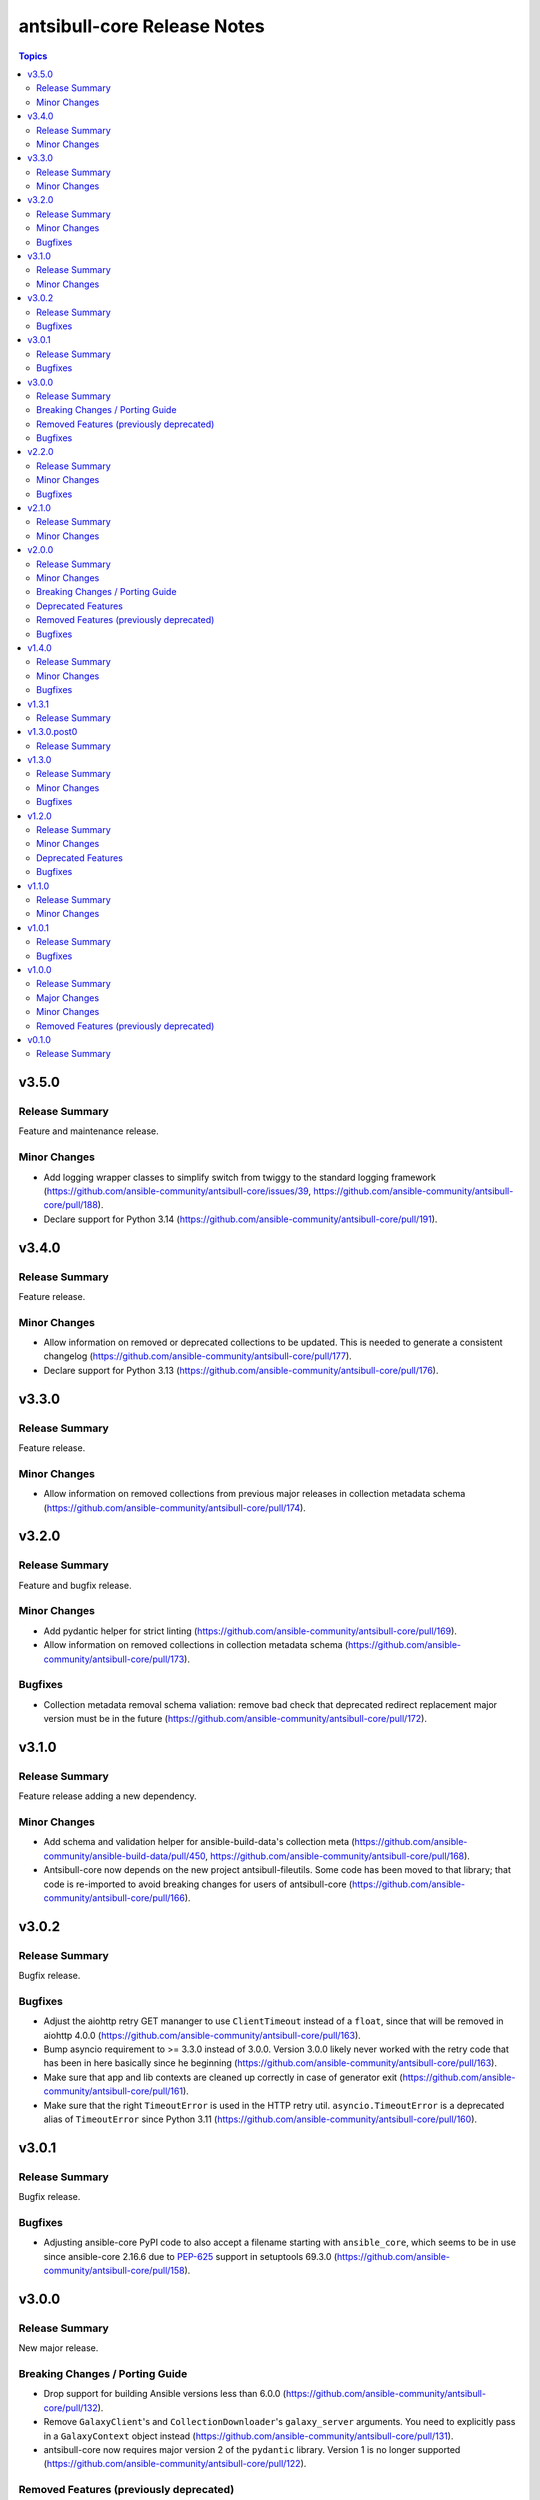 ============================
antsibull-core Release Notes
============================

.. contents:: Topics

v3.5.0
======

Release Summary
---------------

Feature and maintenance release.

Minor Changes
-------------

- Add logging wrapper classes to simplify switch from twiggy to the standard logging framework (https://github.com/ansible-community/antsibull-core/issues/39, https://github.com/ansible-community/antsibull-core/pull/188).
- Declare support for Python 3.14 (https://github.com/ansible-community/antsibull-core/pull/191).

v3.4.0
======

Release Summary
---------------

Feature release.

Minor Changes
-------------

- Allow information on removed or deprecated collections to be updated. This is needed to generate a consistent changelog (https://github.com/ansible-community/antsibull-core/pull/177).
- Declare support for Python 3.13 (https://github.com/ansible-community/antsibull-core/pull/176).

v3.3.0
======

Release Summary
---------------

Feature release.

Minor Changes
-------------

- Allow information on removed collections from previous major releases in collection metadata schema (https://github.com/ansible-community/antsibull-core/pull/174).

v3.2.0
======

Release Summary
---------------

Feature and bugfix release.

Minor Changes
-------------

- Add pydantic helper for strict linting (https://github.com/ansible-community/antsibull-core/pull/169).
- Allow information on removed collections in collection metadata schema (https://github.com/ansible-community/antsibull-core/pull/173).

Bugfixes
--------

- Collection metadata removal schema valiation: remove bad check that deprecated redirect replacement major version must be in the future (https://github.com/ansible-community/antsibull-core/pull/172).

v3.1.0
======

Release Summary
---------------

Feature release adding a new dependency.

Minor Changes
-------------

- Add schema and validation helper for ansible-build-data's collection meta (https://github.com/ansible-community/ansible-build-data/pull/450, https://github.com/ansible-community/antsibull-core/pull/168).
- Antsibull-core now depends on the new project antsibull-fileutils. Some code has been moved to that library; that code is re-imported to avoid breaking changes for users of antsibull-core (https://github.com/ansible-community/antsibull-core/pull/166).

v3.0.2
======

Release Summary
---------------

Bugfix release.

Bugfixes
--------

- Adjust the aiohttp retry GET mananger to use ``ClientTimeout`` instead of a ``float``, since that will be removed in aiohttp 4.0.0 (https://github.com/ansible-community/antsibull-core/pull/163).
- Bump asyncio requirement to >= 3.3.0 instead of 3.0.0. Version 3.0.0 likely never worked with the retry code that has been in here basically since he beginning (https://github.com/ansible-community/antsibull-core/pull/163).
- Make sure that app and lib contexts are cleaned up correctly in case of generator exit (https://github.com/ansible-community/antsibull-core/pull/161).
- Make sure that the right ``TimeoutError`` is used in the HTTP retry util. ``asyncio.TimeoutError`` is a deprecated alias of ``TimeoutError`` since Python 3.11 (https://github.com/ansible-community/antsibull-core/pull/160).

v3.0.1
======

Release Summary
---------------

Bugfix release.

Bugfixes
--------

- Adjusting ansible-core PyPI code to also accept a filename starting with ``ansible_core``, which seems to be in use since ansible-core 2.16.6 due to `PEP-625 <https://peps.python.org/pep-0625/>`__ support in setuptools 69.3.0 (https://github.com/ansible-community/antsibull-core/pull/158).

v3.0.0
======

Release Summary
---------------

New major release.

Breaking Changes / Porting Guide
--------------------------------

- Drop support for building Ansible versions less than 6.0.0 (https://github.com/ansible-community/antsibull-core/pull/132).
- Remove ``GalaxyClient``'s and ``CollectionDownloader``'s ``galaxy_server`` arguments. You need to explicitly pass in a ``GalaxyContext`` object instead (https://github.com/ansible-community/antsibull-core/pull/131).
- antsibull-core now requires major version 2 of the ``pydantic`` library. Version 1 is no longer supported (https://github.com/ansible-community/antsibull-core/pull/122).

Removed Features (previously deprecated)
----------------------------------------

- If ``ansible_base_url`` is provided in a config file, but ``ansible_core_repo_url`` is not, its value is no longer used for ``ansible_core_repo_url`` (https://github.com/ansible-community/antsibull-core/pull/128).
- Remove dependency on ``sh`` (https://github.com/ansible-community/antsibull-core/pull/119).
- Removed the deprecated field ``doc_parsing_backend`` from ``LibContext`` (https://github.com/ansible-community/antsibull-core/pull/128).
- Removed the deprecated fields ``ansible_base_url``, ``galaxy_url``, ``pypi_url``, and ``collection_cache`` from ``AppContext`` (https://github.com/ansible-community/antsibull-core/pull/128).
- ``ansible_core`` - remove ``get_ansible_core_package_name()`` function. This is no longer necessary now that support for ansible-base has been dropped (https://github.com/ansible-community/antsibull-core/pull/132).
- ``ansible_core`` - remove ansible-core/ansible-base normalization in ``AnsibleCorePyPiClient``. Data retrieval is only supported for ``ansible-core`` (https://github.com/ansible-community/antsibull-core/pull/132).
- ``antsibull_core.compat`` - remove deprecated ``asyncio_run``, ``best_get_loop``, ``create_task`` and ``metadata`` (https://github.com/ansible-community/antsibull-core/issues/124, https://github.com/ansible-community/antsibull-core/pull/129).
- ``dependency_files`` - drop support for ``_ansible_base_version`` and ``_acd_version`` in pieces files. ``_ansible_core_version`` and ``_ansible_version``, respectively, should be used instead (https://github.com/ansible-community/antsibull-core/pull/132).
- ``venv`` - remove ``get_command()`` method from ``VenvRunner`` and ``FakeVenvRunner`` (https://github.com/ansible-community/antsibull-core/pull/119).

Bugfixes
--------

- Avoid superfluous network request when trusting the ansible-core download cache (https://github.com/ansible-community/antsibull-core/pull/135).

v2.2.0
======

Release Summary
---------------

Add support for Python 3.12 and improve ``subprocess_util``

Minor Changes
-------------

- Declare support for Python 3.12 (https://github.com/ansible-community/antsibull-core/pull/103).
- ``subprocess_util.async_log_run()``, ``subprocess_util.log_run()``, and the corresponding functions  in ``venv`` now support passing generic callback functions for ``stdout_loglevel`` and ``stderr_loglevel`` (https://github.com/ansible-community/antsibull-core/pull/113).

Bugfixes
--------

- Fix typing for ``antsibull_core.app_context.app_context()`` functions (https://github.com/ansible-community/antsibull-core/pull/109).
- ``subprocess_util.log_run`` - use proper string formatting when passing command output to the logger (https://github.com/ansible-community/antsibull-core/pull/116).

v2.1.0
======

Release Summary
---------------

Feature release.

Minor Changes
-------------

- Allow to overwrite the version and the program name when using ``antsibull_core.args.get_toplevel_parser()`` (https://github.com/ansible-community/antsibull-core/pull/96).

v2.0.0
======

Release Summary
---------------

New major release

Minor Changes
-------------

- Add ``async_log_run()`` and ``log_run()`` methods to ``antsibull_core.venv.VenvRunner`` and ``antsibull_core.venv.FakeVenvRunner``. These should be used instead of ``get_command()`` (https://github.com/ansible-community/antsibull-core/pull/50).
- Add a ``store_yaml_stream`` function to ``antsibull_core.yaml`` to dump YAML to an IO stream (https://github.com/ansible-community/antsibull-core/pull/24).
- Add a new ``antsibull_core.subprocess_util`` module to help run subprocesses output and log their output (https://github.com/ansible-community/antsibull-core/pull/40).
- Allow Galaxy client to communicate with the Galaxy v3 API (https://github.com/ansible-community/antsibull-core/pull/45).
- Allow the Galaxy downloader to trust its collection cache to avoid having to query the Galaxy server if an artifact exists in the cache. This can be set with the new configuration file option ``trust_collection_cache`` (https://github.com/ansible-community/antsibull-core/pull/78).
- Allow to cache ansible-core download artifacts with a new config file option ``ansible_core_cache`` (https://github.com/ansible-community/antsibull-core/pull/80).
- Allow to fully trust the ansible-core artifacts cache to avoid querying PyPI with a new config file option ``trust_ansible_core_cache`` (https://github.com/ansible-community/antsibull-core/pull/80).
- Allow to skip content check when doing async file copying using ``antsibull_core.utils.io.copy_file()`` (https://github.com/ansible-community/antsibull-core/pull/78).
- Avoid using the collection artifact filename returned by the Galaxy server. Instead compose it in a uniform way (https://github.com/ansible-community/antsibull-core/pull/78).
- Replace internal usage of ``sh`` with the ``antsibull.subprocess_util`` module (https://github.com/ansible-community/antsibull-core/pull/51).
- The fields ``ansible_core_repo_url``, ``galaxy_url``, and ``pypi_url`` have been added to the library context. If ``ansible_core_repo_url`` is not provided, it will be populated from the field ``ansible_base_url`` if that has been provided (https://github.com/ansible-community/antsibull-core/pull/81).
- Use the pypa ``build`` tool instead of directly calling ``setup.py`` which is deprecated (https://github.com/ansible-community/antsibull-core/pull/51).

Breaking Changes / Porting Guide
--------------------------------

- Remove ``breadcrumbs``, ``indexes``, and ``use_html_blobs`` from global antsibull config handling. These options are only used by antsibull-docs, which already validates them itself (https://github.com/ansible-community/antsibull-core/pull/54).
- Support for Python 3.6, 3.7, and 3.8 has been dropped. antsibull-core 2.x.y needs Python 3.9 or newer. If you need to use Python 3.6 to 3.8, please use antsibull-core 1.x.y (https://github.com/ansible-community/antsibull-core/pull/16).
- The ``install_package()`` method of ``antsibull_core.venv.VenvRunner`` now returns a ``subprocess.CompletedProcess`` object instead of an ``sh.RunningCommand``. The rest of the function signature remains the same. Most callers should not need to access the output to begin with (https://github.com/ansible-community/antsibull-core/pull/50).

Deprecated Features
-------------------

- Deprecate the ``get_command()`` methods of ``antsibull_core.venv.VenvRunner`` and ``antsibull_core.venv.FakeVenvRunner``. These methods will be removed in antsibull-core 3.0.0. Use the new ``log_run()`` and ``async_run()`` methods instead (https://github.com/ansible-community/antsibull-core/pull/50).
- The ``antsibull_core.compat`` module deprecates the ``metadata`` module. Use ``importlib.metadata`` instead, which is available from Python 3.8 on (https://github.com/ansible-community/antsibull-core/pull/16).
- The ``antsibull_core.compat`` module deprecates the functions ``asyncio_run``, ``best_get_loop``, and ``create_task``. Replace ``asyncio_run`` with ``asyncio.run``, ``create_task`` with ``asyncio.create_task``, and ``best_get_loop`` with ``asyncio.get_running_loop`` (https://github.com/ansible-community/antsibull-core/pull/16).
- The ``doc_parsing_backend`` option from the library context is deprecated and will be removed in antsibull-core 3.0.0. Applications that need it, such as antsibull-docs, must ensure they allow and validate this option themselves (https://github.com/ansible-community/antsibull-core/pull/59).
- The fields ``ansible_base_url``, ``galaxy_url``, and ``pypi_url`` of the app context have been deprecated. Use the fields ``ansible_core_repo_url``, ``galaxy_url``, and ``pypi_url``, respectively, of the library context instead (https://github.com/ansible-community/antsibull-core/pull/81).

Removed Features (previously deprecated)
----------------------------------------

- The unused ``antsibull_core.schemas.config.ConfigModel`` model and the unused ``antsibull_core.config.read_config`` function have been removed (https://github.com/ansible-community/antsibull-core/pull/82).

Bugfixes
--------

- Fix a bug in Galaxy download code when the filename is found in the cache, but the checksum does not match. In that case, the collection was not copied to the destination, and the code did not try to download the correct file (https://github.com/ansible-community/antsibull-core/pull/76).
- Remove improper usage of ``@functools.cache`` on async functions in the ``antsibull_core.ansible_core`` module (https://github.com/ansible-community/antsibull-core/pull/67).
- Restrict the ``pydantic`` dependency to major version 1 (https://github.com/ansible-community/antsibull-core/pull/35).
- Restrict the ``sh`` dependency to versions before 2.0.0 (https://github.com/ansible-community/antsibull-core/pull/31).

v1.4.0
======

Release Summary
---------------

Bugfix and feature release.

Minor Changes
-------------

- Fix overly restrictive file name type annotations. Use ``StrOrBytesPath`` type annotation instead of ``str`` for functions that accept a file name (https://github.com/ansible-community/antsibull-core/pull/14).

Bugfixes
--------

- Remove use of blocking IO in an async function (https://github.com/ansible-community/antsibull-core/pull/13/).

v1.3.1
======

Release Summary
---------------

Maintenance release to fix unwanted ``1.3.0.post0`` release.

v1.3.0.post0
============

Release Summary
---------------

Erroneously released version.

v1.3.0
======

Release Summary
---------------

Feature and bugfix release.

Minor Changes
-------------

- Allow to write Python dependencies as ``_python`` key into build and dependency files (https://github.com/ansible-community/antsibull-core/pull/10).

Bugfixes
--------

- Fix async file copying helper (https://github.com/ansible-community/antsibull-core/pull/11).

v1.2.0
======

Release Summary
---------------

Feature release.

Minor Changes
-------------

- Improve typing (https://github.com/ansible-community/antsibull-core/pull/6).
- Make config file management more flexible to allow project-specific config file format extensions for the explicitly passed configuration files (https://github.com/ansible-community/antsibull-core/pull/7).

Deprecated Features
-------------------

- The ``DepsFile.write()`` method will require the first parameter to be a ``packaging.version.Version`` object, the second parameter to be a string, and the third parameter a mapping of strings to strings, from antsibull-core 2.0.0 on (https://github.com/ansible-community/antsibull-core/pull/6).

Bugfixes
--------

- Adjust signature of ``DepsFile.write()`` to work around bug in antsibull (https://github.com/ansible-community/antsibull-core/pull/6).

v1.1.0
======

Release Summary
---------------

Maintenance release.

Minor Changes
-------------

- The files in the source repository now follow the `REUSE Specification <https://reuse.software/spec/>`_. The only exceptions are changelog fragments in ``changelogs/fragments/`` (https://github.com/ansible-community/antsibull-core/pull/5).

v1.0.1
======

Release Summary
---------------

Bugfix release.

Bugfixes
--------

- Fix detection of ansible-core devel checkouts (https://github.com/ansible-community/antsibull-core/pull/4).

v1.0.0
======

Release Summary
---------------

First stable release.

Major Changes
-------------

- From version 1.0.0 on, antsibull-core is sticking to semantic versioning and aims at providing no backwards compatibility breaking changes during a major release cycle (https://github.com/ansible-community/antsibull-core/pull/2).

Minor Changes
-------------

- Remove unused code (https://github.com/ansible-community/antsibull-core/pull/1).

Removed Features (previously deprecated)
----------------------------------------

- Remove package ``antsibull_core.utils.transformations`` (https://github.com/ansible-community/antsibull-core/pull/1).

v0.1.0
======

Release Summary
---------------

Initial release.
